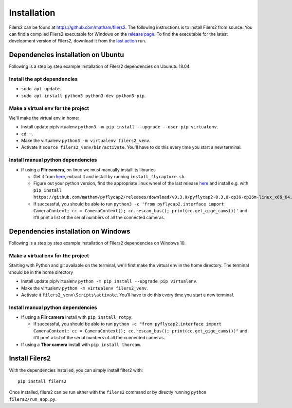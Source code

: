 .. _install-filers2:

*************
Installation
*************

Filers2 can be found at https://github.com/matham/filers2. The following instructions is to install Filers2 from source.
You can find a compiled Filers2 executable for Windows on the
`release page <https://github.com/matham/filers2/releases>`_. To find the executable for the latest development
version of Filers2, download it from the `last action <https://github.com/matham/filers2/actions>`_ run.

Dependencies installation on Ubuntu
-----------------------------------

Following is a step by step example installation of Filers2 dependencies on Ubunutu 18.04.

Install the apt dependencies
****************************

* ``sudo apt update``.
* ``sudo apt install python3 python3-dev python3-pip``.

Make a virtual env for the project
**********************************

We'll make the virtual env in home:

* Install update pip/virtualenv ``python3 -m pip install --upgrade --user pip virtualenv``.
* ``cd ~``.
* Make the virtualenv ``python3 -m virtualenv filers2_venv``.
* Activate it ``source filers2_venv/bin/activate``. You'll have to do this every time you start a new terminal.

Install manual python dependencies
**********************************

* If using a **Flir camera**, on linux we must manually install its libraries

  * Get it from `here <https://www.flir.com/products/flycapture-sdk>`_, extract it and install by running ``install_flycapture.sh``.
  * Figure out your python version, find the appropriate linux wheel of the last release
    `here <https://github.com/matham/pyflycap2/releases>`_ and install e.g. with
    ``pip install https://github.com/matham/pyflycap2/releases/download/v0.3.0/pyflycap2-0.3.0-cp36-cp36m-linux_x86_64.whl``.
  * If successful, you should be able to run
    ``python3 -c 'from pyflycap2.interface import CameraContext; cc = CameraContext(); cc.rescan_bus(); print(cc.get_gige_cams())'``
    and it'll print a list of the serial numbers of all the connected cameras.

Dependencies installation on Windows
------------------------------------

Following is a step by step example installation of Filers2 dependencies on Windows 10.

Make a virtual env for the project
**********************************

Starting with Python and git available on the terminal, we'll first make the virtual env in the home
directory. The terminal should be in the home directory

* Install update pip/virtualenv ``python -m pip install --upgrade pip virtualenv``.
* Make the virtualenv ``python -m virtualenv filers2_venv``.
* Activate it ``filers2_venv\Scripts\activate``. You'll have to do this every time you start a new terminal.

Install manual python dependencies
**********************************

* If using a **Flir camera** install with ``pip install rotpy``.

  * If successful, you should be able to run
    ``python -c "from pyflycap2.interface import CameraContext; cc = CameraContext(); cc.rescan_bus(); print(cc.get_gige_cams())"``
    and it'll print a list of the serial numbers of all the connected cameras.
* If using a **Thor camera** install with ``pip install thorcam``.

Install Filers2
---------------

With the dependencies installed, you can simply install filter2 with::

    pip install filers2

Once installed, filers2 can be run either with the ``filers2`` command or by directly running
``python filers2/run_app.py``.
